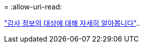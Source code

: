 = 
:allow-uri-read: 


link:../monitor/configure-audit-messages.html#select-audit-information-destinations["감사 정보의 대상에 대해 자세히 알아봅니다"]..
